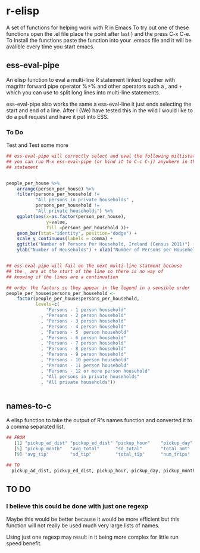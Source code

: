 * r-elisp  
  A set of functions for helping work with R in Emacs
  To try out one of these functions open the .el file place the point after last ) and the press C-x C-e. To Install the functions paste the function into your .emacs file and it will be avalible every time you start emacs.



** ess-eval-pipe
   An elisp function to eval a multi-line R statement linked together with magrittr forward pipe operator %>% and other operators such a , and + which you can use to split long lines into multi-line statements.

   ess-eval-pipe also works the same a ess-eval-line it just ends selecting the start and end of a line. After I (We) have tested this in the wild I would like to do a pull request  and have it put into ESS.

*** To Do
    Test and Test some more

#+BEGIN_SRC R
## ess-eval-pipe will correctly select and eval the following miltistatment
## you can run M-x ess-eval-pipe (or bind it to C-c C-j) anywhere in the 
## statement 


people_per_house %>%
    arrange(person_per_house) %>%
    filter(persons_per_household !=
           "All persons in private households" ,
           persons_per_household !=
           "All private households") %>%
    ggplot(aes(x=as.factor(person_per_house),
               y=value,
               fill =persons_per_household ))+
    geom_bar(stat="identity", position="dodge") +
    scale_y_continuous(labels = comma) +
    ggtitle("Number of Persons Per Household, Ireland (Census 2011)") +
    ylab("Number of Households") + xlab("Number of Persons per Household")


## ess-eval-pipe will fail on the next multi-line statment because
## the , are at the start of the line so there is no way of 
## knowing if the lines are a continuation 

## order the factors so they appear in the legend in a sensible order
people_per_house$persons_per_household <-
    factor(people_per_house$persons_per_household,
           levels=c(
               "Persons - 1 person household"         
             , "Persons - 2 person household"         
             , "Persons - 3 person household"         
             , "Persons - 4 person household"         
             , "Persons - 5  person household"        
             , "Persons - 6 person household"         
             , "Persons - 7 person household"         
             , "Persons - 8 person household"         
             , "Persons - 9 person household"         
             , "Persons - 10 person household"        
             , "Persons - 11 person household"        
             , "Persons - 12 or more person household"
             , "All persons in private households"    
             , "All private households"))


#+END_SRC


** names-to-c
  A elisp function to take the output of R's names function and converted it to a comma separated list.

#+BEGIN_SRC R
## FROM
   [1] "pickup_ad_dist" "pickup_ed_dist" "pickup_hour"    "pickup_day"    
   [5] "pickup_month"   "avg_total"      "sd_total"       "total_amt"     
   [9] "avg_tip"        "sd_tip"         "total_tip"      "num_trips"     

## TO
  pickup_ad_dist, pickup_ed_dist, pickup_hour, pickup_day, pickup_month, avg_total, sd_total, total_amt, avg_tip, sd_tip, total_tip, num_trips, 

#+END_SRC



** TO DO
*** I believe this could be done with just one regexp 
   Maybe this would be better because it would be more efficient but this function will not really be used much very large lists of names.

   Using just one regexp may result in it being more complex for little run speed benefit.

